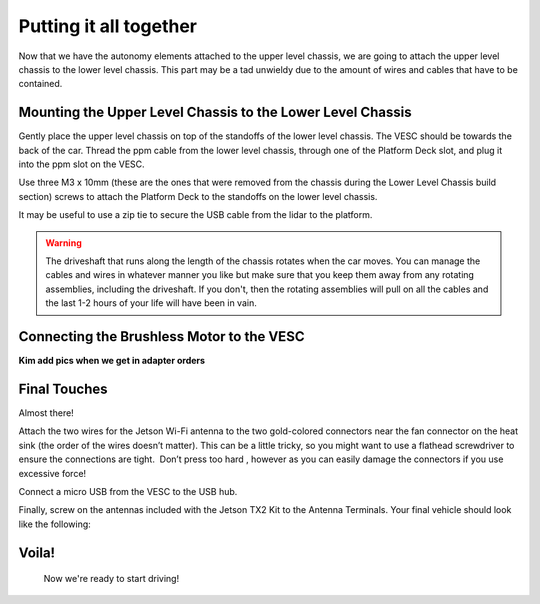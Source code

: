 .. _doc_build_all_together:


Putting it all together
========================

Now that we have the autonomy elements attached to the upper level chassis, we are going to attach the upper level chassis to the lower level chassis. This part may be a tad unwieldy due to the amount of wires and cables that have to be contained.

Mounting the Upper Level Chassis to the Lower Level Chassis
------------------------------------------------------------
Gently place the upper level chassis on top of the standoffs of the lower level chassis. The VESC should be towards the back of the car. Thread the ppm cable from the lower level chassis, through one of the Platform Deck slot, and plug it into the ppm slot on the VESC.

.. image:: img/together/together01.JPG  

.. image:: img/together/together03.JPG  

.. image:: img/together/together02.JPG  

Use three M3 x 10mm (these are the ones that were removed from the chassis during the Lower Level Chassis build section) screws to attach the Platform Deck to the standoffs on the lower level chassis.

It may be useful to use a zip tie to secure the USB cable from the lidar to the platform.

.. warning::
	The driveshaft that runs along the length of the chassis rotates when the car moves. You can manage the cables and wires in whatever manner you like but make sure that you keep them away from any rotating assemblies, including the driveshaft. If you don't, then the rotating assemblies will pull on all the cables and the last 1-2 hours of your life will have been in vain.

Connecting the Brushless Motor to the VESC
-------------------------------------------
**Kim add pics when we get in adapter orders**

Final Touches
------------------------------
Almost there!

Attach the two wires for the Jetson Wi-Fi antenna to the two gold-colored connectors near the fan connector on the heat sink (the order of the wires doesn’t matter). This can be a little tricky, so you might want to use a flathead screwdriver to ensure the connections are tight. ​ Don’t press too hard​ , however as you can easily damage the connectors if you use excessive force!

.. image:: img/together/together02.JPG  

Connect a micro USB from the VESC to the USB hub.

.. image:: img/together/together06.JPG  

Finally, screw on the antennas included with the Jetson TX2 Kit to the Antenna Terminals. Your final vehicle should look like the following:

Voila!
-------
 .. image:: img/together/together04.JPG  


 Now we're ready to start driving!

 .. image:: img/together/together05.gif
 	:align: center